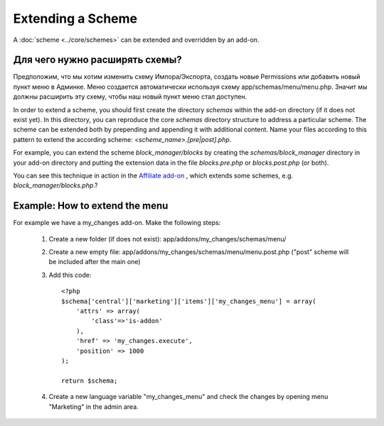 ******************
Extending a Scheme
******************

A :doc:`scheme <../core/schemes>` can be extended and overridden by an add-on.

Для чего нужно расширять схемы?
==============================================

Предположим, что мы хотим изменить схему Импора/Экспорта, создать новые Permissions или добавить новый пункт меню в Админке. Меню создается автоматически используя схему app/schemas/menu/menu.php. Значит мы должны расширить эту схему, чтобы наш новый пункт меню стал доступен.

In order to extend a scheme, you should first create the directory *schemas* within the add-on directory (if it does not exist yet). In this directory, you can reproduce the core *schemas* directory structure to address a particular scheme. The scheme can be extended both by prepending and appending it with additional content. Name your files according to this pattern to extend the according scheme: *<scheme_name>.[pre|post].php*.

For example, you can extend the scheme *block_manager/blocks* by creating the *schemas/block_manager* directory in your add-on directory and putting the extension data in the file *blocks.pre.php* or *blocks.post.php* (or both).

You can see this technique in action in the `Affiliate add-on <https://github.com/cscart/affiliate>`_ , which extends some schemes, e.g. *block_manager/blocks.php*.?


Example: How to extend the menu
==============================================

For example we have a my_changes add-on. Make the following steps:

    #. Create a new folder (if does not exist): app/addons/my_changes/schemas/menu/
    #. Create a new empty file: app/addons/my_changes/schemas/menu/menu.post.php ("post" scheme will be included after the main one)
    #. Add this code::

        <?php
        $schema['central']['marketing']['items']['my_changes_menu'] = array(
            'attrs' => array(
                'class'=>'is-addon'
            ),
            'href' => 'my_changes.execute',
            'position' => 1000
        );

        return $schema;

    #. Create a new language variable "my_changes_menu" and check the changes by opening menu "Marketing" in the admin area.
